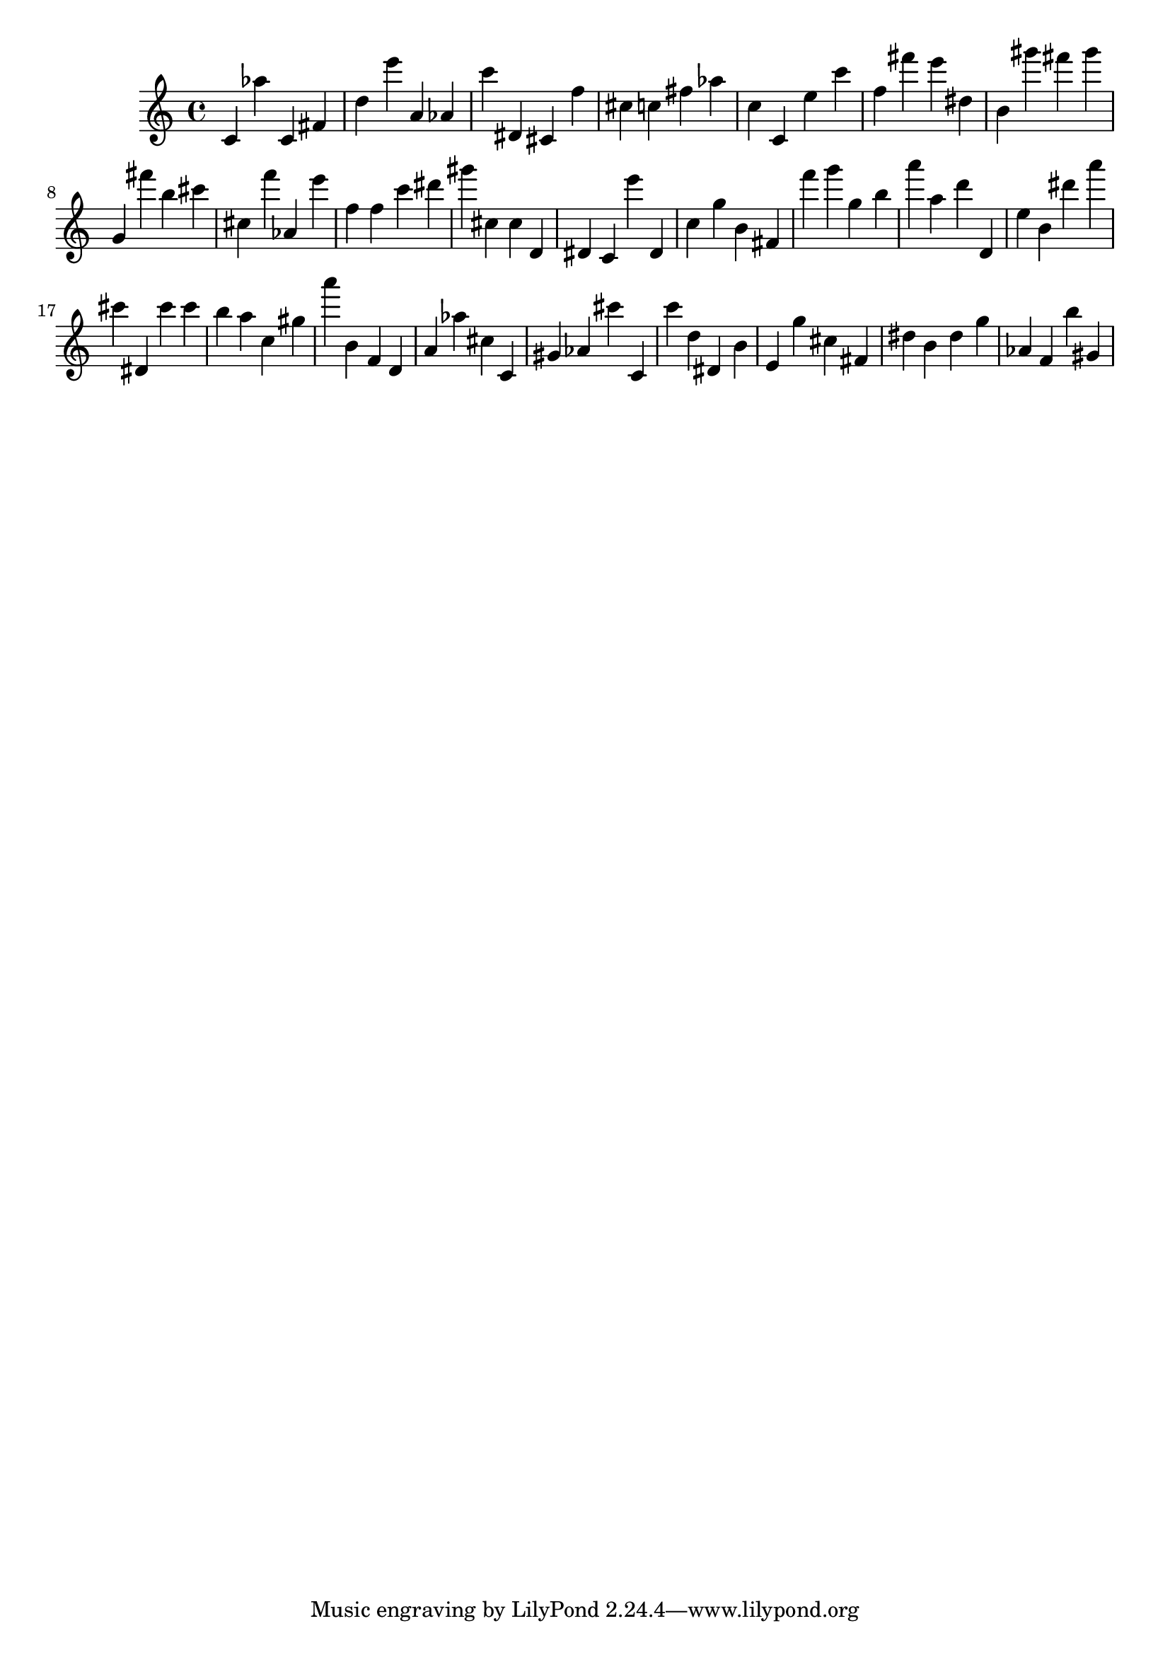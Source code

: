 \version "2.18.2"
\score {

{
\clef treble
c' as'' c' fis' d'' e''' a' as' c''' dis' cis' f'' cis'' c'' fis'' as'' c'' c' e'' c''' f'' fis''' e''' dis'' b' gis''' fis''' gis''' g' fis''' b'' cis''' cis'' f''' as' e''' f'' f'' c''' dis''' gis''' cis'' cis'' d' dis' c' e''' dis' c'' g'' b' fis' f''' g''' g'' b'' a''' a'' d''' d' e'' b' dis''' a''' cis''' dis' cis''' cis''' b'' a'' c'' gis'' a''' b' f' d' a' as'' cis'' c' gis' as' cis''' c' c''' d'' dis' b' e' g'' cis'' fis' dis'' b' dis'' g'' as' f' b'' gis' 
}

 \midi { }
 \layout { }
}